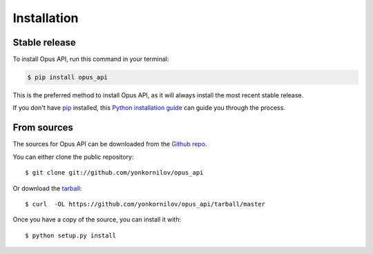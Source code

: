 ============
Installation
============


Stable release
--------------

To install Opus API, run this command in your terminal:

.. code-block:: console

    $ pip install opus_api

This is the preferred method to install Opus API, as it will always install the most recent stable release. 

If you don't have `pip`_ installed, this `Python installation guide`_ can guide
you through the process.

.. _pip: https://pip.pypa.io
.. _Python installation guide: http://docs.python-guide.org/en/latest/starting/installation/


From sources
------------

The sources for Opus API can be downloaded from the `Github repo`_.

You can either clone the public repository:

::

    $ git clone git://github.com/yonkornilov/opus_api

Or download the `tarball`_:

::

    $ curl  -OL https://github.com/yonkornilov/opus_api/tarball/master

Once you have a copy of the source, you can install it with:

::

    $ python setup.py install

.. _Github repo: https://github.com/yonkornilov/opus_api
.. _tarball: https://github.com/yonkornilov/opus_api/tarball/master
